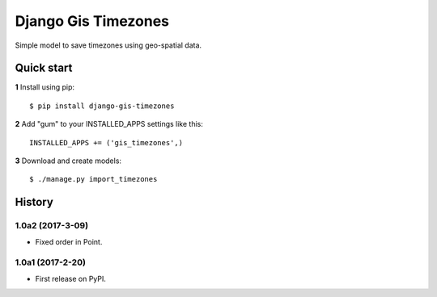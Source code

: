 ====================
Django Gis Timezones
====================

Simple model to save timezones using geo-spatial data.

Quick start
-----------

**1** Install using pip::

    $ pip install django-gis-timezones

**2** Add "gum" to your INSTALLED_APPS settings like this::

    INSTALLED_APPS += ('gis_timezones',)

**3** Download and create models::

    $ ./manage.py import_timezones





History
-------

1.0a2 (2017-3-09)
+++++++++++++++++

* Fixed order in Point.

1.0a1 (2017-2-20)
+++++++++++++++++

* First release on PyPI.


